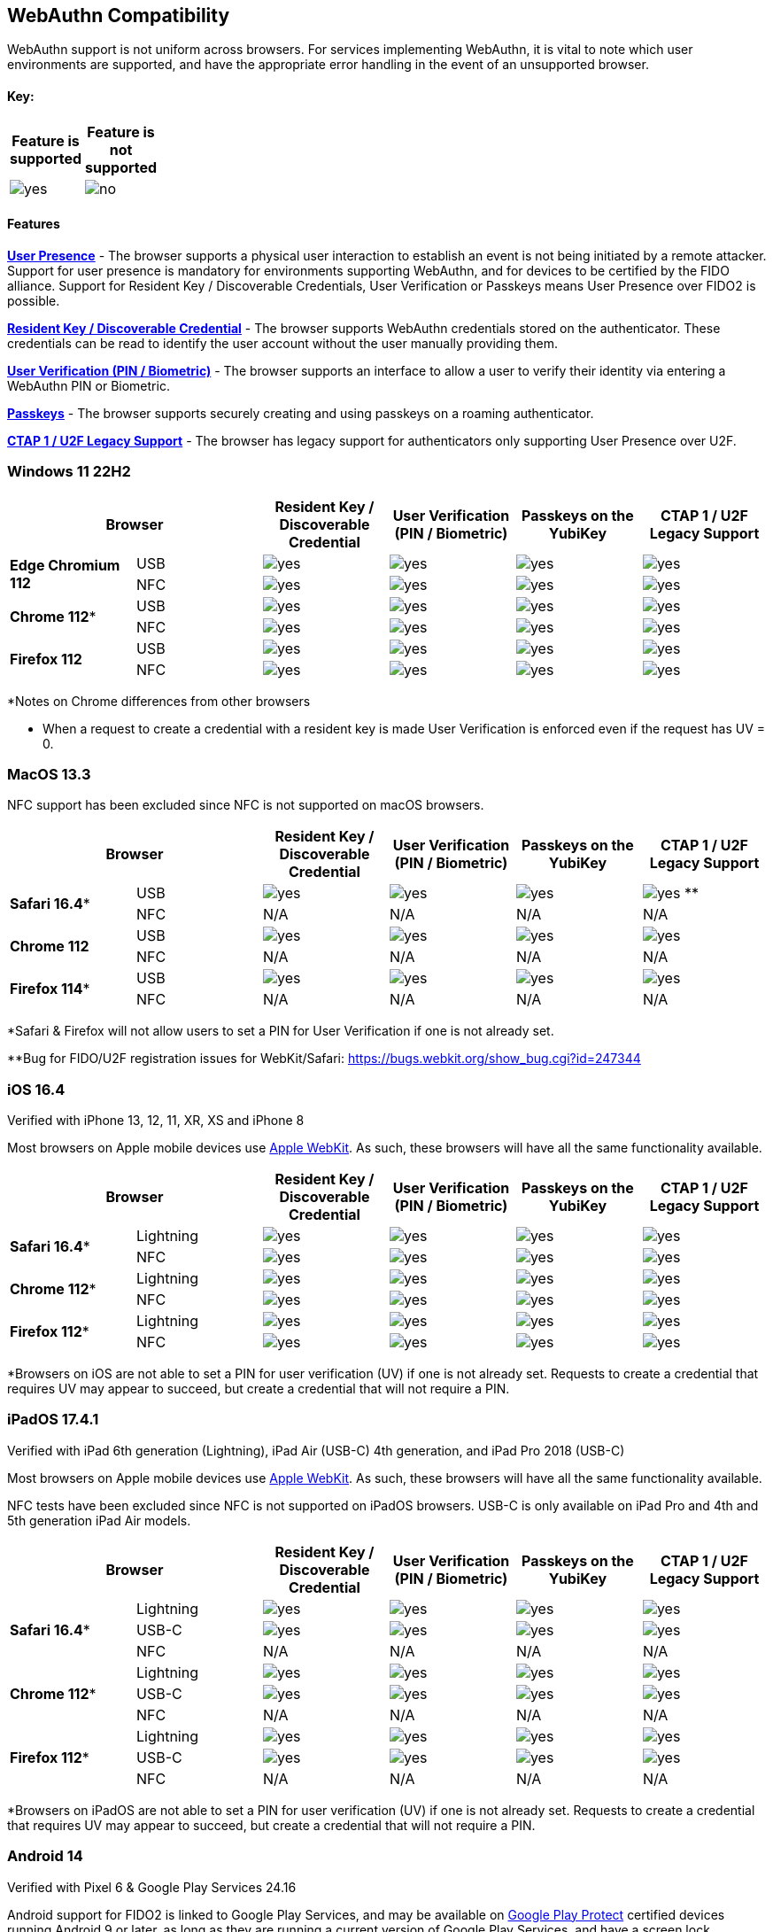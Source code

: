 :imagesdir: ./
:callout3: ***

== WebAuthn Compatibility ==
WebAuthn support is not uniform across browsers. For services implementing WebAuthn, it is vital to note which user environments are supported, and have the appropriate error handling in the event of an unsupported browser.

==== Key: ====
[%header,cols="^.^,^.^" width=20]
|===
|Feature is supported | Feature is not supported
a|image::yes.png[] a|image::no.png[]
|===

==== Features ====

*link:https://www.w3.org/TR/webauthn/#test-of-user-presence[User Presence]* - The browser supports a physical user interaction to establish an event is not being initiated by a remote attacker.  Support for user presence is mandatory for environments supporting WebAuthn, and for devices to be certified by the FIDO alliance.  Support for Resident Key / Discoverable Credentials, User Verification or Passkeys means User Presence over FIDO2 is possible. 

*link:https://www.w3.org/TR/webauthn/#resident-credential[Resident Key / Discoverable Credential]* - The browser supports WebAuthn credentials stored on the authenticator. These credentials can be read to identify the user account without the user manually providing them.

*link:https://www.w3.org/TR/webauthn/#user-verification[User Verification (PIN / Biometric)]* - The browser supports an interface to allow a user to verify their identity via entering a WebAuthn PIN or Biometric.

*link:https://developers.yubico.com/Passkeys/[Passkeys]* - The browser supports securely creating and using passkeys on a roaming authenticator.

*link:https://fidoalliance.org/specs/fido-u2f-v1.2-ps-20170411/fido-u2f-overview-v1.2-ps-20170411.html[CTAP 1 / U2F Legacy Support]* - The browser has legacy support for authenticators only supporting User Presence over U2F.

=== Windows 11 22H2 ===

[%header,cols="^.^,^.,^.,^.,^.,^."]
|===
2+|Browser |Resident Key / Discoverable Credential |User Verification (PIN / Biometric) |Passkeys on the YubiKey |CTAP 1 /
U2F Legacy Support
.2+|*Edge Chromium 112* |USB a|image::yes.png[] a|image::yes.png[] a|image::yes.png[] a|image::yes.png[]
^.^|NFC a|image::yes.png[] a|image::yes.png[] a|image::yes.png[] a|image::yes.png[]
.2+|*Chrome 112** |USB a|image::yes.png[] a|image::yes.png[] a|image::yes.png[] a|image::yes.png[]
^.^|NFC a|image::yes.png[] a|image::yes.png[] a|image::yes.png[] a|image::yes.png[]
.2+|*Firefox 112* |USB a|image::yes.png[] a|image::yes.png[] a|image::yes.png[] a|image::yes.png[]
^.^|NFC a|image::yes.png[] a|image::yes.png[] a|image::yes.png[] a|image::yes.png[]
|===
*Notes on Chrome differences from other browsers

* When a request to create a credential with a resident key is made User Verification is enforced even if the request has UV = 0.

=== MacOS 13.3 ===
NFC support has been excluded since NFC is not supported on macOS browsers.

[%header,cols="^.^,^.,^.,^.,^.,^."]
|===
2+|Browser |Resident Key / Discoverable Credential |User Verification (PIN / Biometric) |Passkeys on the YubiKey |CTAP 1 /
U2F Legacy Support
.2+|*Safari 16.4** |USB a|image::yes.png[] a|image::yes.png[] a|image::yes.png[] a|image:yes.png[] **
^.^|NFC a|N/A a|N/A a|N/A a|N/A
.2+|*Chrome 112* |USB a|image::yes.png[] a|image::yes.png[] a|image::yes.png[] a|image::yes.png[]
^.^|NFC a|N/A a|N/A a|N/A a|N/A
.2+|*Firefox 114** |USB a|image::yes.png[] a|image::yes.png[] a|image::yes.png[] a|image::yes.png[]
^.^|NFC a|N/A a|N/A a|N/A a|N/A
|===
*Safari & Firefox will not allow users to set a PIN for User Verification if one is not already set.

**Bug for FIDO/U2F registration issues for WebKit/Safari:
https://bugs.webkit.org/show_bug.cgi?id=247344

=== iOS 16.4 ===
Verified with iPhone 13, 12, 11, XR, XS and iPhone 8

Most browsers on Apple mobile devices use link:https://developer.apple.com/documentation/webkit[Apple WebKit]. As such, these browsers will have all the same functionality available.

[%header,cols="^.^,^.,^.,^.,^.,^."]
|===
2+|Browser |Resident Key / Discoverable Credential |User Verification (PIN / Biometric) |Passkeys on the YubiKey |CTAP 1 /
U2F Legacy Support
.2+|*Safari 16.4** |Lightning a|image::yes.png[] a|image::yes.png[] a|image::yes.png[] a|image::yes.png[]
^.^|NFC a|image::yes.png[] a|image::yes.png[] a|image::yes.png[] a|image::yes.png[]
.2+|*Chrome 112** |Lightning  a|image::yes.png[] a|image::yes.png[] a|image::yes.png[] a|image::yes.png[]
^.^|NFC a|image::yes.png[] a|image::yes.png[] a|image::yes.png[] a|image::yes.png[]
.2+|*Firefox 112** |Lightning  a|image::yes.png[] a|image::yes.png[] a|image::yes.png[] a|image::yes.png[]
^.^|NFC a|image::yes.png[] a|image::yes.png[] a|image::yes.png[] a|image::yes.png[]
|===
*Browsers on iOS are not able to set a PIN for user verification (UV) if one is not already set.  Requests to create a credential that requires UV may appear to succeed, but create a credential that will not require a PIN.

=== iPadOS 17.4.1 ===
Verified with iPad 6th generation (Lightning), iPad Air (USB-C) 4th generation, and iPad Pro 2018 (USB-C)

Most browsers on Apple mobile devices use link:https://developer.apple.com/documentation/webkit[Apple WebKit]. As such, these browsers will have all the same functionality available.

NFC tests have been excluded since NFC is not supported on iPadOS browsers.
USB-C is only available on iPad Pro and 4th and 5th generation iPad Air models.

[%header,cols="^.^,^.,^.,^.,^.,^."]
|===
2+|Browser |Resident Key / Discoverable Credential |User Verification (PIN / Biometric) |Passkeys on the YubiKey |CTAP 1 /
U2F Legacy Support
.3+|*Safari 16.4** |Lightning a|image::yes.png[] a|image::yes.png[] a|image::yes.png[] a|image::yes.png[]
^.^|USB-C a|image::yes.png[] a|image::yes.png[] a|image::yes.png[] a|image::yes.png[]
^.^|NFC a|N/A a|N/A a|N/A a|N/A
.3+|*Chrome 112** |Lightning a|image::yes.png[] a|image::yes.png[] a|image::yes.png[] a|image::yes.png[]
^.^|USB-C a|image::yes.png[] a|image::yes.png[] a|image::yes.png[] a|image::yes.png[]
^.^|NFC a|N/A a|N/A a|N/A a|N/A
.3+|*Firefox 112** |Lightning a|image::yes.png[] a|image::yes.png[] a|image::yes.png[] a|image::yes.png[]
^.^|USB-C a|image::yes.png[] a|image::yes.png[] a|image::yes.png[] a|image::yes.png[]
^.^|NFC a|N/A a|N/A a|N/A a|N/A
|===
*Browsers on iPadOS are not able to set a PIN for user verification (UV) if one is not already set.  Requests to create a credential that requires UV may appear to succeed, but create a credential that will not require a PIN.

=== Android 14 ===
Verified with Pixel 6 & Google Play Services 24.16

Android support for FIDO2 is linked to Google Play Services, and may be available on link:https://support.google.com/googleplay/answer/7165974[Google Play Protect] certified devices running Android 9 or later, as long as they are running a current version of Google Play Services, and have a screen lock configured.

Currently the Android platform only supports the CTAP 1 (U2F) protocol over NFC.
Support for Resident Keys / Discoverable Credentials, User Verification, and passkeys is available over USB.

[%header,cols="^.^,^.,^.,^.,^.,^."]
|===
2+|Browser |Resident Key / Discoverable Credential* |User Verification (PIN / Biometric) |Passkeys on the YubiKey* |CTAP 1 /
U2F Legacy Support
.2+|*Chrome 124* |USB a|image::yes.png[] a|image::yes.png[] a|image::yes.png[] a|image::yes.png[]
^.^|NFC a|image::no.png[] a|image::no.png[] a|image::no.png[] a|image::yes.png[]
.2+|*Firefox 125* |USB a|image::no.png[] a|image::no.png[] a|image::no.png[] a|image::no.png[]
^.^|NFC a|image::no.png[] a|image::no.png[] a|image::no.png[] a|image::no.png[]
|===
*Android will prevent the use of passkeys / resident keys / discoverable credentials on a security key, if there is already at least one synced passkey in Google password manager for the same web site.

**Bug for Firefox mobile support of security keys: https://bugzilla.mozilla.org/show_bug.cgi?id=1888654